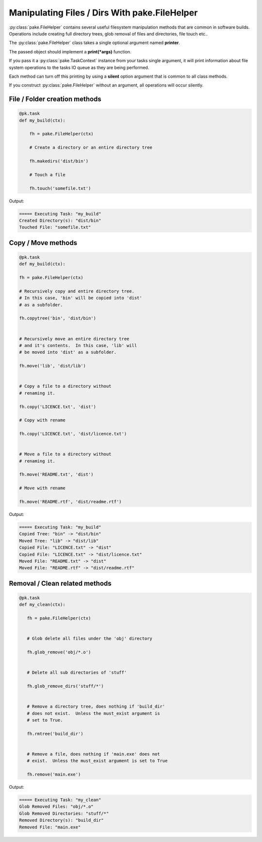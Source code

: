 Manipulating Files / Dirs With pake.FileHelper
==============================================

:py:class:`pake.FileHelper` contains several useful filesystem manipulation
methods that are common in software builds.  Operations include creating full
directory trees, glob removal of files and directories, file touch etc..

The :py:class:`pake.FileHelper` class takes a single optional argument named **printer**.

The passed object should implement a **print(\*args)** function.

If you pass it a :py:class:`pake.TaskContext` instance from your tasks single argument, it will
print information about file system operations to the tasks IO queue as they are being performed.

Each method can turn off this printing by using a **silent** option argument that is common
to all class methods.

If you construct :py:class:`pake.FileHelper` without an argument, all operations will occur
silently.


File / Folder creation methods
------------------------------

.. code-block:: python

    @pk.task
    def my_build(ctx):

        fh = pake.FileHelper(ctx)

        # Create a directory or an entire directory tree

        fh.makedirs('dist/bin')

        # Touch a file

        fh.touch('somefile.txt')

Output:

.. code-block:: bash

    ===== Executing Task: "my_build"
    Created Directory(s): "dist/bin"
    Touched File: "somefile.txt"


Copy / Move methods
-------------------

.. code-block:: python


    @pk.task
    def my_build(ctx):

    fh = pake.FileHelper(ctx)

    # Recursively copy and entire directory tree.
    # In this case, 'bin' will be copied into 'dist'
    # as a subfolder.

    fh.copytree('bin', 'dist/bin')


    # Recursively move an entire directory tree
    # and it's contents.  In this case, 'lib' will
    # be moved into 'dist' as a subfolder.

    fh.move('lib', 'dist/lib')


    # Copy a file to a directory without
    # renaming it.

    fh.copy('LICENCE.txt', 'dist')

    # Copy with rename

    fh.copy('LICENCE.txt', 'dist/licence.txt')


    # Move a file to a directory without
    # renaming it.

    fh.move('README.txt', 'dist')

    # Move with rename

    fh.move('README.rtf', 'dist/readme.rtf')

Output:

.. code-block:: bash

    ===== Executing Task: "my_build"
    Copied Tree: "bin" -> "dist/bin"
    Moved Tree: "lib" -> "dist/lib"
    Copied File: "LICENCE.txt" -> "dist"
    Copied File: "LICENCE.txt" -> "dist/licence.txt"
    Moved File: "README.txt" -> "dist"
    Moved File: "README.rtf" -> "dist/readme.rtf"


Removal / Clean related methods
-------------------------------

.. code-block:: python

    @pk.task
    def my_clean(ctx):

       fh = pake.FileHelper(ctx)


       # Glob delete all files under the 'obj' directory

       fh.glob_remove('obj/*.o')


       # Delete all sub directories of 'stuff'

       fh.glob_remove_dirs('stuff/*')


       # Remove a directory tree, does nothing if 'build_dir'
       # does not exist.  Unless the must_exist argument is
       # set to True.

       fh.rmtree('build_dir')


       # Remove a file, does nothing if 'main.exe' does not
       # exist.  Unless the must_exist argument is set to True

       fh.remove('main.exe')

Output:

.. code-block:: bash

   ===== Executing Task: "my_clean"
   Glob Removed Files: "obj/*.o"
   Glob Removed Directories: "stuff/*"
   Removed Directory(s): "build_dir"
   Removed File: "main.exe"